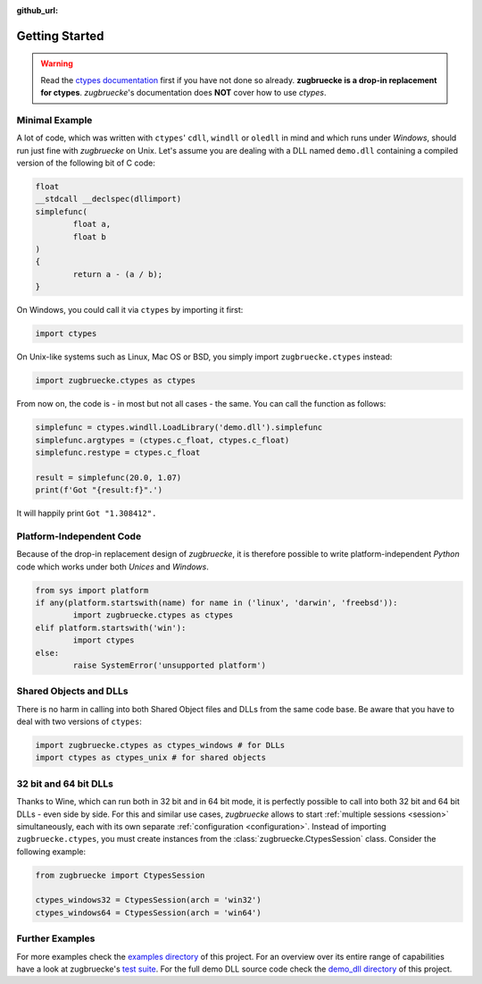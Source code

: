 :github_url:

.. _examples:

.. index::
	pair: cdll; example
	pair: windll; example
	pair: oledll; example
	pair: memsync; example
	single: demo_dll

Getting Started
===============

.. warning::

	Read the `ctypes documentation`_ first if you have not done so already. **zugbruecke is a drop-in replacement for ctypes**. *zugbruecke*'s documentation does **NOT** cover how to use *ctypes*.

.. _ctypes documentation: https://docs.python.org/3/library/ctypes.html

Minimal Example
---------------

A lot of code, which was written with ``ctypes``' ``cdll``, ``windll`` or ``oledll`` in mind and which runs under *Windows*, should run just fine with *zugbruecke* on Unix. Let's assume you are dealing with a DLL named ``demo.dll`` containing a compiled version of the following bit of C code:

.. code:: c

	float
	__stdcall __declspec(dllimport)
	simplefunc(
		float a,
		float b
	)
	{
		return a - (a / b);
	}

On Windows, you could call it via ``ctypes`` by importing it first:

.. code:: python

	import ctypes

On Unix-like systems such as Linux, Mac OS or BSD, you simply import ``zugbruecke.ctypes`` instead:

.. code:: python

	import zugbruecke.ctypes as ctypes

From now on, the code is - in most but not all cases - the same. You can call the function as follows:

.. code:: python

	simplefunc = ctypes.windll.LoadLibrary('demo.dll').simplefunc
	simplefunc.argtypes = (ctypes.c_float, ctypes.c_float)
	simplefunc.restype = ctypes.c_float

	result = simplefunc(20.0, 1.07)
	print(f'Got "{result:f}".')

It will happily print ``Got "1.308412".``

Platform-Independent Code
-------------------------

Because of the drop-in replacement design of *zugbruecke*, it is therefore possible to write platform-independent *Python* code which works under both *Unices* and *Windows*.

.. code:: python

	from sys import platform
	if any(platform.startswith(name) for name in ('linux', 'darwin', 'freebsd')):
		import zugbruecke.ctypes as ctypes
	elif platform.startswith('win'):
		import ctypes
	else:
		raise SystemError('unsupported platform')

Shared Objects and DLLs
-----------------------

There is no harm in calling into both Shared Object files and DLLs from the same code base. Be aware that you have to deal with two versions of ``ctypes``:

.. code:: python

	import zugbruecke.ctypes as ctypes_windows # for DLLs
	import ctypes as ctypes_unix # for shared objects

32 bit and 64 bit DLLs
----------------------

Thanks to Wine, which can run both in 32 bit and in 64 bit mode, it is perfectly possible to call into both 32 bit and 64 bit DLLs - even side by side. For this and similar use cases, *zugbruecke* allows to start :ref:`multiple sessions <session>` simultaneously, each with its own separate :ref:`configuration <configuration>`. Instead of importing ``zugbruecke.ctypes``, you must create instances from the :class:`zugbruecke.CtypesSession` class. Consider the following example:

.. code:: python

	from zugbruecke import CtypesSession

	ctypes_windows32 = CtypesSession(arch = 'win32')
	ctypes_windows64 = CtypesSession(arch = 'win64')

Further Examples
----------------

For more examples check the `examples directory`_ of this project. For an overview over its entire range of capabilities have a look at zugbruecke's `test suite`_. For the full demo DLL source code check the `demo_dll directory`_ of this project.

.. _examples directory: https://github.com/pleiszenburg/zugbruecke/tree/master/examples
.. _test suite: https://github.com/pleiszenburg/zugbruecke/tree/master/tests
.. _demo_dll directory: https://github.com/pleiszenburg/zugbruecke/tree/master/demo_dll
